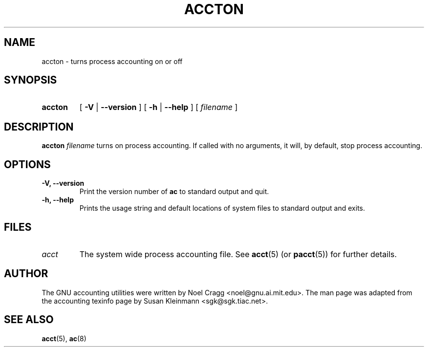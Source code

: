 .TH ACCTON 8 "1995 October 31"
.SH NAME
accton \-  turns process accounting on or off
.SH SYNOPSIS
.hy 0
.na
.TP
.B accton
[
.B \-V
|
.B \-\-version 
]
[
.B \-h
|
.B \-\-help
]
[
.I filename
]
.SH DESCRIPTION
.LP
.B accton
.I filename
turns on process accounting.  If called with no arguments,
it will, by default, stop process accounting.
.SH OPTIONS
\..PD 0
.TP
.TP
.B \-V, \-\-version
Print the version number of 
.B ac
to standard output and quit.
.TP
.B \-h, \-\-help
Prints the usage string and default locations of system files to
standard output and exits.
.SH FILES
.TP
.I acct
The system wide process accounting file. See
.BR acct (5)
(or
.BR pacct (5))
for further details.
.LP
.SH AUTHOR
The GNU accounting utilities were written by Noel Cragg
<noel@gnu.ai.mit.edu>. The man page was adapted from the accounting
texinfo page by Susan Kleinmann <sgk@sgk.tiac.net>.
.SH "SEE ALSO"
.BR acct (5),
.BR ac (8)
